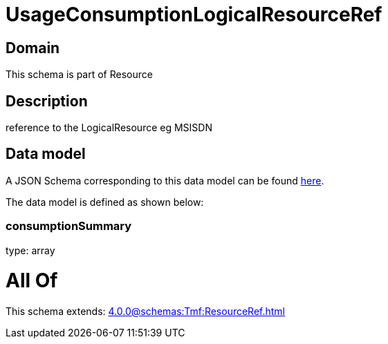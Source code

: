 = UsageConsumptionLogicalResourceRef

[#domain]
== Domain

This schema is part of Resource

[#description]
== Description

reference to the LogicalResource eg MSISDN


[#data_model]
== Data model

A JSON Schema corresponding to this data model can be found https://tmforum.org[here].

The data model is defined as shown below:


=== consumptionSummary
type: array


= All Of 
This schema extends: xref:4.0.0@schemas:Tmf:ResourceRef.adoc[]
